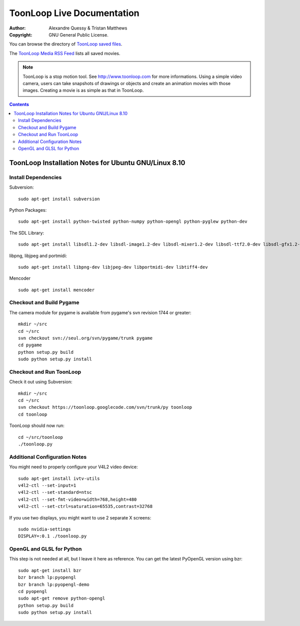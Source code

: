 ToonLoop Live Documentation
===========================
:Author: Alexandre Quessy & Tristan Matthews
:Copyright: GNU General Public License.

You can browse the directory of `ToonLoop saved files`_.

The `ToonLoop Media RSS Feed`_ lists all saved movies. 

.. _`ToonLoop saved files`: /files
.. _`ToonLoop Media RSS Feed`: /rss

.. Note:: 

  ToonLoop is a stop motion tool. See http://www.toonloop.com for more informations.
  Using a simple video camera, users can take snapshots of drawings
  or objects and create an animation movies with those images. Creating 
  a movie is as simple as that in ToonLoop. 



.. contents::

=======================================================
 ToonLoop Installation Notes for Ubuntu GNU/Linux 8.10
=======================================================

Install Dependencies
--------------------

Subversion::

  sudo apt-get install subversion

Python Packages::

  sudo apt-get install python-twisted python-numpy python-opengl python-pyglew python-dev

The SDL Library::
  
  sudo apt-get install libsdl1.2-dev libsdl-image1.2-dev libsdl-mixer1.2-dev libsdl-ttf2.0-dev libsdl-gfx1.2-dev  libsdl-sound1.2-dev libsmpeg-dev 

libpng, libjpeg and portmidi::

  sudo apt-get install libpng-dev libjpeg-dev libportmidi-dev libtiff4-dev

Mencoder ::

  sudo apt-get install mencoder

Checkout and Build Pygame
-------------------------

The camera module for pygame is available from pygame's svn revision 
1744 or greater::

  mkdir ~/src
  cd ~/src
  svn checkout svn://seul.org/svn/pygame/trunk pygame
  cd pygame 
  python setup.py build
  sudo python setup.py install

Checkout and Run ToonLoop
-------------------------
Check it out using Subversion::

  mkdir ~/src
  cd ~/src
  svn checkout https://toonloop.googlecode.com/svn/trunk/py toonloop
  cd toonloop

ToonLoop should now run::

  cd ~/src/toonloop
  ./toonloop.py

Additional Configuration Notes
------------------------------
You might need to properly configure your V4L2 video device::

  sudo apt-get install ivtv-utils
  v4l2-ctl --set-input=1
  v4l2-ctl --set-standard=ntsc
  v4l2-ctl --set-fmt-video=width=768,height=480
  v4l2-ctl --set-ctrl=saturation=65535,contrast=32768

If you use two displays, you might want to use 2 separate X screens::

  sudo nvidia-settings
  DISPLAY=:0.1 ./toonloop.py

OpenGL and GLSL for Python
--------------------------
This step is not needed at all, but I leave it here as reference.
You can get the latest PyOpenGL version using bzr::

  sudo apt-get install bzr
  bzr branch lp:pyopengl
  bzr branch lp:pyopengl-demo
  cd pyopengl
  sudo apt-get remove python-opengl
  python setup.py build
  sudo python setup.py install

